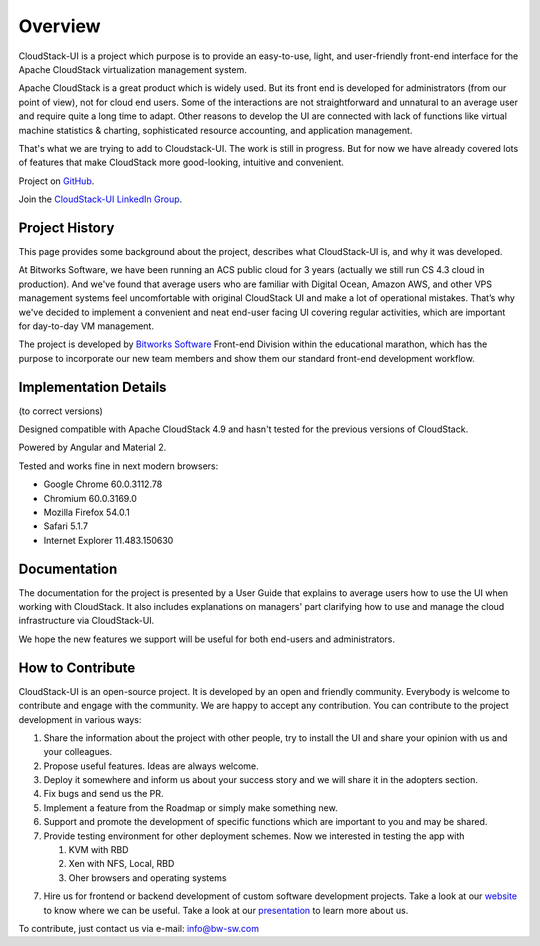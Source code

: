 Overview
===============

CloudStack-UI is a project which purpose is to provide an easy-to-use, light, and user-friendly front-end interface for the Apache CloudStack virtualization management system. 

Apache CloudStack is a great product which is widely used. But its front end is developed for administrators (from our point of view), not for cloud end users. Some of the interactions are not straightforward and unnatural to an average user and require quite a long time to adapt. Other reasons to develop the UI are connected with lack of functions like virtual machine statistics & charting, sophisticated resource accounting, and application management. 

That's what we are trying to add to Cloudstack-UI. The work is still in progress. But for now we have already covered lots of features that make CloudStack more good-looking, intuitive and convenient.

Project on `GitHub <https://github.com/bwsw/cloudstack-ui>`_.

Join the `CloudStack-UI LinkedIn Group <www.linkedin.com/groups/13540203>`_.

Project History
---------------------------
This page provides some background about the project, describes what CloudStack-UI is, and why it was developed.

At Bitworks Software, we have been running an ACS public cloud for 3 years (actually we still run CS 4.3 cloud in production). And we've found that average users who are familiar with Digital Ocean, Amazon AWS, and other VPS management systems feel uncomfortable with original CloudStack UI and make a lot of operational mistakes. That’s why we've decided to implement a convenient and neat end-user facing UI covering regular activities, which are important for day-to-day VM management.

The project is developed by `Bitworks Software <https://bitworks.software/en>`_ Front-end Division within the educational marathon, which has the purpose to incorporate our new team members and show them our standard front-end development workflow.

Implementation Details
-----------------------------
(to correct versions)

Designed compatible with Apache CloudStack 4.9 and hasn't tested for the previous versions of CloudStack.

Powered by Angular and Material 2.

Tested and works fine in next modern browsers:
        
- Google Chrome 60.0.3112.78
- Chromium 60.0.3169.0
- Mozilla Firefox 54.0.1
- Safari 5.1.7
- Internet Explorer 11.483.150630

Documentation
---------------------

The documentation for the project is presented by a User Guide that explains to average users how to use the UI when working with CloudStack. It also includes explanations on managers' part clarifying how to use and manage the cloud infrastructure via CloudStack-UI.

We hope the new features we support will be useful for both end-users and administrators.

How to Contribute
-------------------------

CloudStack-UI is an open-source project. It is developed by an open and friendly community. Everybody is welcome to contribute and engage with the community.  We are happy to accept any contribution. You can contribute to the project development in various ways:

1. Share the information about the project with other people, try to install the UI and share your opinion with us and your colleagues.
2. Propose useful features. Ideas are always welcome. 
3. Deploy it somewhere and inform us about your success story and we will share it in the adopters section.
4. Fix bugs and send us the PR.
5. Implement a feature from the Roadmap or simply make something new.
6. Support and promote the development of specific functions which are important to you and may be shared.
7. Provide testing environment for other deployment schemes. Now we interested in testing the app with

   1) KVM with RBD
   2) Xen with NFS, Local, RBD
   3) Oher browsers and operating systems
   
7. Hire us for frontend or backend development of custom software development projects. Take a look at our `website <https://bitworks.software/>`_ to know where we can be useful. Take a look at our `presentation <https://www.slideshare.net/secret/BpNGxtaPUfOIqj>`_ to learn more about us.

To contribute, just contact us via e-mail: info@bw-sw.com

